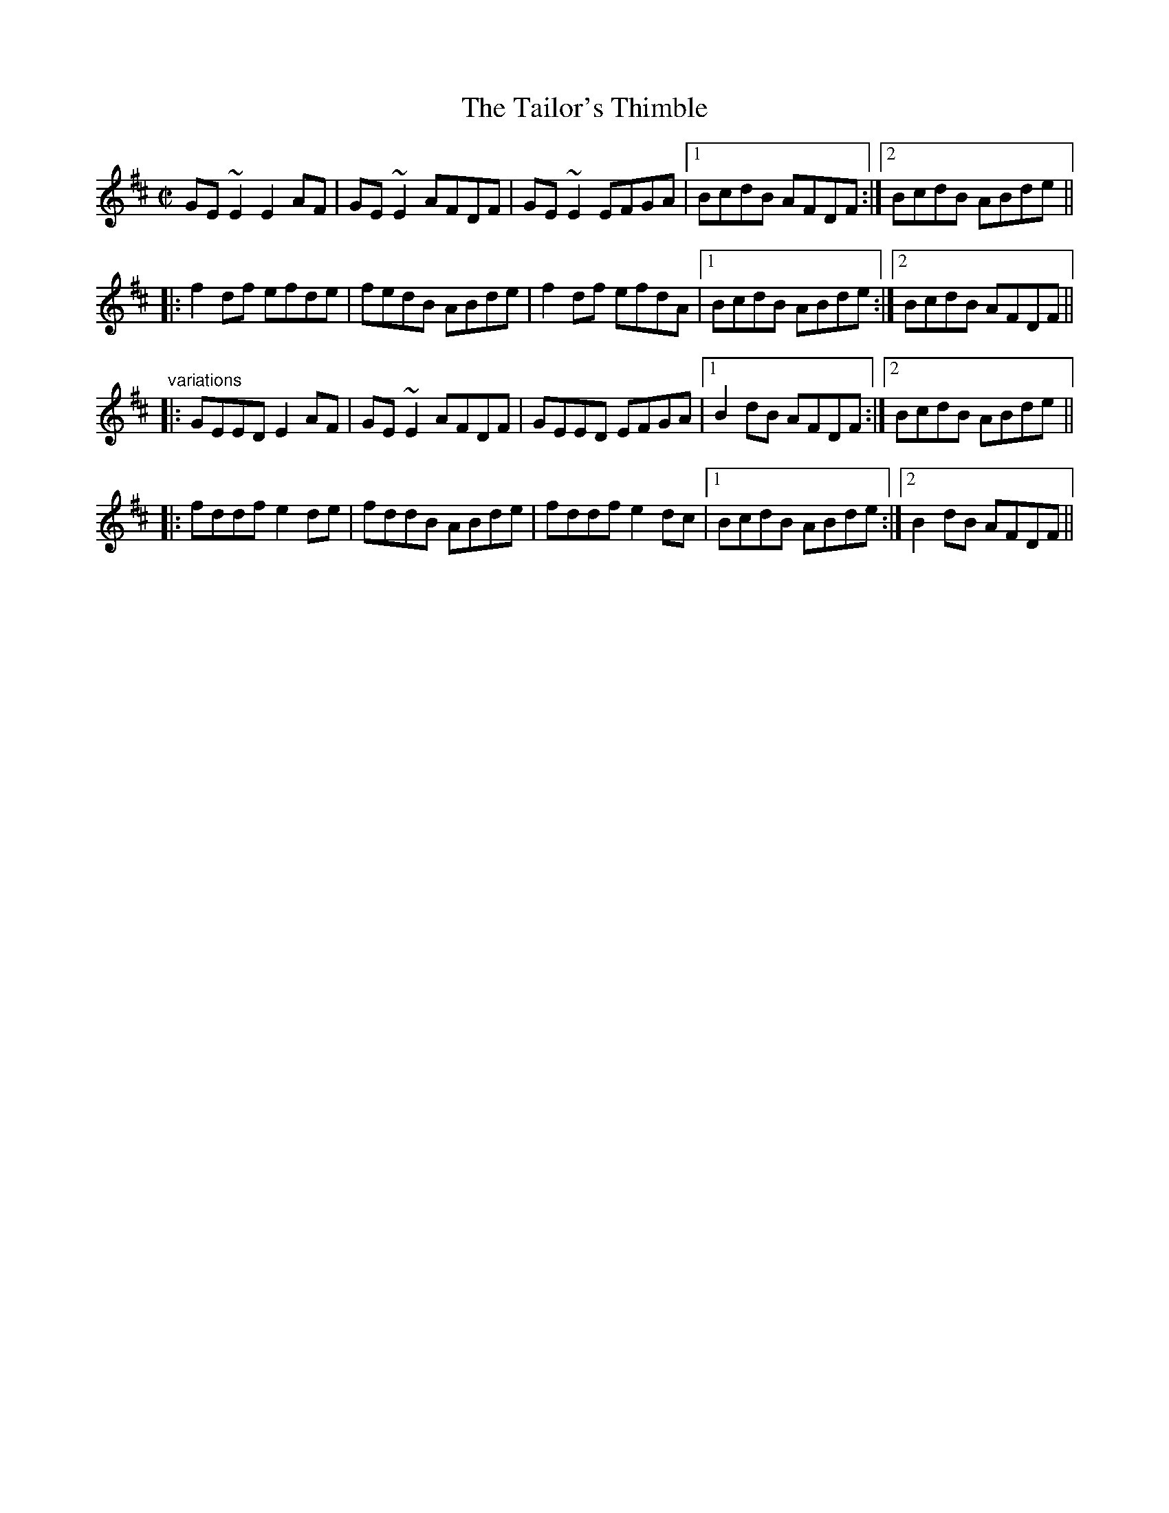 X: 1
T:Tailor's Thimble, The
R:reel
H:Also in Ador, #585.
Z:id:hn-reel-572
M:C|
K:Edor
GE~E2 E2AF|GE~E2 AFDF|GE~E2 EFGA|1 BcdB AFDF:|2 BcdB ABde||
|:f2df efde|fedB ABde|f2df efdA|1 BcdB ABde:|2 BcdB AFDF||
"variations"
|:GEED E2AF|GE~E2 AFDF|GEED EFGA|1 B2dB AFDF:|2 BcdB ABde||
|:fddf e2de|fddB ABde|fddf e2dc|1 BcdB ABde:|2 B2dB AFDF||
